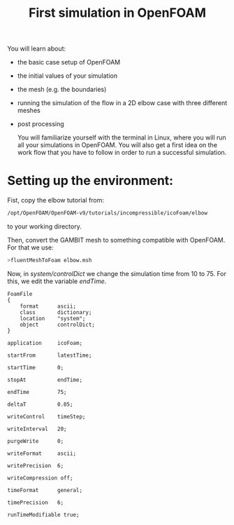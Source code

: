 #+TITLE: First simulation in OpenFOAM

You will learn about:

+ the basic case setup of OpenFOAM
+ the initial values of your simulation
+ the mesh (e.g. the boundaries)
+ running the simulation of the flow in a 2D elbow case with three different meshes
+ post processing

  You will familiarize yourself with the terminal in Linux, where you will run all your simulations in OpenFOAM. You will also get a first idea on the work flow that you have to follow in order to run a successful simulation.

* Setting up the environment:

Fist, copy the elbow tutorial from:

#+begin_src bash
/opt/OpenFOAM/OpenFOAM-v9/tutorials/incompressible/icoFoam/elbow
#+end_src

to your working directory.

Then, convert the GAMBIT mesh to something compatible with OpenFOAM. For that we use:

#+begin_src bash
>fluentMeshToFoam elbow.msh
#+end_src

#+RESULTS:

Now, in /system/controlDict/ we change the simulation time from 10 to 75. For this, we edit the variable /endTime/.

#+PROPERTY: header-args :tangle elbow/system/controlDict
#+begin_src C++
FoamFile
{
    format      ascii;
    class       dictionary;
    location    "system";
    object      controlDict;
}

application     icoFoam;

startFrom       latestTime;

startTime       0;

stopAt          endTime;

endTime         75;

deltaT          0.05;

writeControl    timeStep;

writeInterval   20;

purgeWrite      0;

writeFormat     ascii;

writePrecision  6;

writeCompression off;

timeFormat      general;

timePrecision   6;

runTimeModifiable true;
#+end_src
